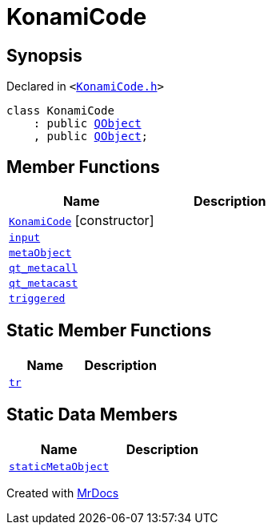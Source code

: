 [#KonamiCode]
= KonamiCode
:relfileprefix: 
:mrdocs:


== Synopsis

Declared in `&lt;https://github.com/PrismLauncher/PrismLauncher/blob/develop/launcher/KonamiCode.h#L5[KonamiCode&period;h]&gt;`

[source,cpp,subs="verbatim,replacements,macros,-callouts"]
----
class KonamiCode
    : public xref:QObject.adoc[QObject]
    , public xref:QObject.adoc[QObject];
----

== Member Functions
[cols=2]
|===
| Name | Description 

| xref:KonamiCode/2constructor.adoc[`KonamiCode`]         [.small]#[constructor]#
| 

| xref:KonamiCode/input.adoc[`input`] 
| 

| xref:KonamiCode/metaObject.adoc[`metaObject`] 
| 

| xref:KonamiCode/qt_metacall.adoc[`qt&lowbar;metacall`] 
| 

| xref:KonamiCode/qt_metacast.adoc[`qt&lowbar;metacast`] 
| 

| xref:KonamiCode/triggered.adoc[`triggered`] 
| 

|===
== Static Member Functions
[cols=2]
|===
| Name | Description 

| xref:KonamiCode/tr.adoc[`tr`] 
| 

|===
== Static Data Members
[cols=2]
|===
| Name | Description 

| xref:KonamiCode/staticMetaObject.adoc[`staticMetaObject`] 
| 

|===





[.small]#Created with https://www.mrdocs.com[MrDocs]#
